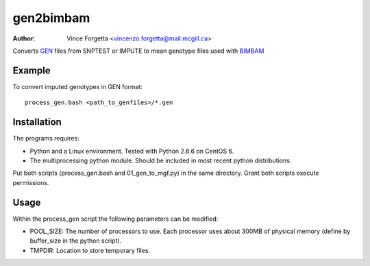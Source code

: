 ==========
gen2bimbam
==========
:Author: Vince Forgetta <vincenzo.forgetta@mail.mcgill.ca>

Converts GEN_ files from SNPTEST or IMPUTE to mean genotype files used with BIMBAM_

.. _GEN: http://www.stats.ox.ac.uk/~marchini/software/gwas/file_format.html#Genotype_File_Format
.. _BIMBAM: http://www.bcm.edu/cnrc/mcmcmc/index.cfm?pmid=18981

Example
-------

To convert imputed genotypes in GEN format::

 process_gen.bash <path_to_genfiles>/*.gen

Installation
------------

The programs requires:

* Python and a Linux environment. Tested with Python 2.6.6 on CentOS 6.
* The multiprocessing python module. Should be included in most recent python distributions.

Put both scripts (process_gen.bash and 01_gen_to_mgf.py) in the same directory. Grant both scripts execute permissions.

Usage
-----

Within the process_gen script the following parameters can be modified:

* POOL_SIZE: The number of processors to use. Each processor uses about 300MB of physical memory (define by buffer_size in the python script).
* TMPDIR: Location to store temporary files.
